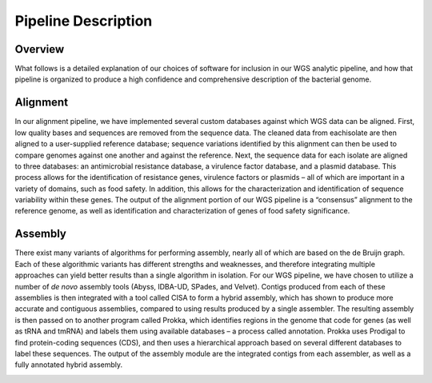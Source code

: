 Pipeline Description
====================

Overview
--------
What follows is a detailed explanation of our choices of software for inclusion in our WGS analytic pipeline, and how that pipeline is organized to produce a high confidence and comprehensive description of the bacterial genome.

Alignment
---------

In our alignment pipeline, we have implemented several custom databases against which WGS data can be aligned. First, low quality bases and sequences are removed from the sequence data. The cleaned data from eachisolate are then aligned to a user-supplied reference database; sequence variations identified by this alignment can then be used to compare genomes against one another and against the reference. Next, the sequence data for each isolate are aligned to three databases: an antimicrobial resistance database, a virulence factor database, and a plasmid database. This process allows for the identification of resistance genes, virulence factors or plasmids – all of which are important in a variety of domains, such as food safety. In addition, this allows for the characterization and identification of sequence variability within these genes. The output of the alignment portion of our WGS pipeline is a “consensus” alignment to the reference genome, as well as identification and characterization of genes of food safety significance.

.. image:: _images/alignment.jpg
   :height: 1500px
   :width: 1250px
   :scale: 50 %
   :alt: alternate text
   :align: center

Assembly
--------

There exist many variants of algorithms for performing assembly, nearly all of which are based on the de Bruijn graph. Each of these algorithmic variants has different strengths and weaknesses, and therefore integrating multiple approaches can yield better results than a single algorithm in isolation. For our WGS pipeline, we have chosen to utilize a number of *de novo* assembly tools (Abyss, IDBA-UD, SPades, and Velvet). Contigs produced from each of these assemblies is then integrated with a tool called CISA to form a hybrid assembly, which has shown to produce more accurate and contiguous assemblies, compared to using results produced by a single assembler. The resulting assembly is then passed on to another program called Prokka, which identifies regions in the genome that code for genes (as well as tRNA and tmRNA) and labels them using available databases – a process called annotation. Prokka uses Prodigal to find protein-coding sequences (CDS), and then uses a hierarchical approach based on several different databases to label these sequences. The output of the assembly module are the integrated contigs from each assembler, as well as a fully annotated hybrid assembly.

.. image:: _images/assembly.jpg
   :height: 1500px
   :width: 1250px
   :scale: 50 %
   :alt: alternate text
   :align: center
